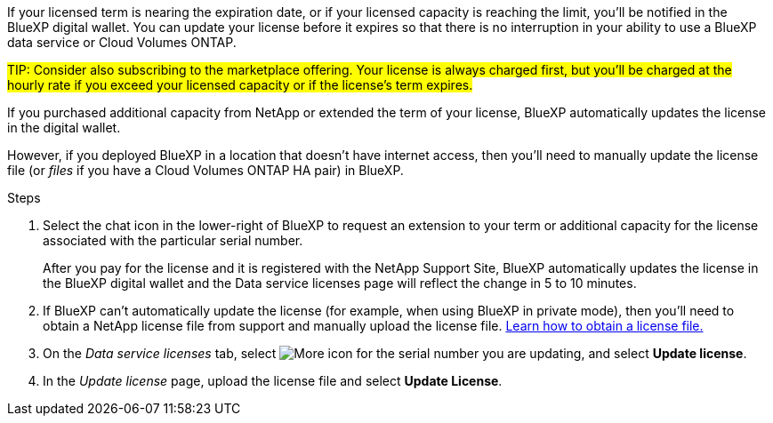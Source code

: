 
If your licensed term is nearing the expiration date, or if your licensed capacity is reaching the limit, you'll be notified in the BlueXP digital wallet. You can update your license before it expires so that there is no interruption in your ability to use a BlueXP data service or Cloud Volumes ONTAP.

##TIP: Consider also subscribing to the marketplace offering. Your license is always charged first, but you'll be charged at the hourly rate if you exceed your licensed capacity or if the license's term expires.##

If you purchased additional capacity from NetApp or extended the term of your license, BlueXP automatically updates the license in the digital wallet. 

However, if you deployed BlueXP in a location that doesn't have internet access, then you'll need to manually update the license file (or _files_ if you have a Cloud Volumes ONTAP HA pair) in BlueXP.



.Steps

. Select the chat icon in the lower-right of BlueXP to request an extension to your term or additional capacity for the license associated with the particular serial number.
+
After you pay for the license and it is registered with the NetApp Support Site, BlueXP automatically updates the license in the BlueXP digital wallet and the Data service licenses page will reflect the change in 5 to 10 minutes.

+

. If BlueXP can't automatically update the license (for example, when using BlueXP in private mode), then you'll need to obtain a NetApp license file from support and manually upload the license file. <<obtain-license,Learn how to obtain a license file.>>
. On the _Data service licenses_ tab, select image:icon-action.png[More icon] for the  serial number you are updating, and select *Update license*.
+

. In the _Update license_ page, upload the license file and select *Update License*.


